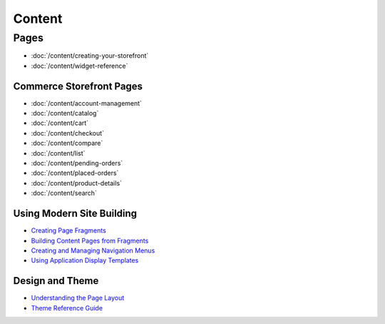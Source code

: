 Content
=======

Pages
-----

-  :doc:`/content/creating-your-storefront`
-  :doc:`/content/widget-reference`

Commerce Storefront Pages
~~~~~~~~~~~~~~~~~~~~~~~~~

-  :doc:`/content/account-management`
-  :doc:`/content/catalog`
-  :doc:`/content/cart`
-  :doc:`/content/checkout`
-  :doc:`/content/compare`
-  :doc:`/content/list`
-  :doc:`/content/pending-orders`
-  :doc:`/content/placed-orders`
-  :doc:`/content/product-details`
-  :doc:`/content/search`

Using Modern Site Building
~~~~~~~~~~~~~~~~~~~~~~~~~~

-  `Creating Page Fragments <https://help.liferay.com/hc/en-us/articles/360018171331-Creating-Page-Fragments>`__
-  `Building Content Pages from Fragments <https://help.liferay.com/hc/en-us/articles/360018171351-Building-Content-Pages-from-Fragments->`__
-  `Creating and Managing Navigation Menus <https://help.liferay.com/hc/en-us/articles/360018171531-Creating-and-Managing-Navigation-Menus>`__
-  `Using Application Display Templates <https://help.liferay.com/hc/en-us/articles/360017892632-Styling-Widgets-with-Application-Display-Templates>`__

Design and Theme
~~~~~~~~~~~~~~~~

-  `Understanding the Page Layout <https://help.liferay.com/hc/en-us/articles/360022488271-Understanding-the-Page-Layout->`__
-  `Theme Reference Guide <https://help.liferay.com/hc/en-us/articles/360017901512-Theme-Reference-Guide>`__
